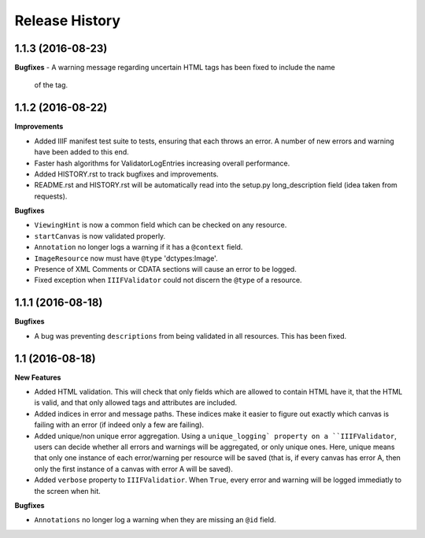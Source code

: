 .. :changelog:

Release History
---------------

1.1.3 (2016-08-23)
++++++++++++++++++

**Bugfixes**
- A warning message regarding uncertain HTML tags has been fixed to include the name
  of the tag.

1.1.2 (2016-08-22)
++++++++++++++++++

**Improvements**

- Added IIIF manifest test suite to tests, ensuring that each throws an error. A
  number of new errors and warning have been added to this end.
- Faster hash algorithms for ValidatorLogEntries increasing overall performance.
- Added HISTORY.rst to track bugfixes and improvements.
- README.rst and HISTORY.rst will be automatically read into the setup.py long_description
  field (idea taken from requests).

**Bugfixes**

- ``ViewingHint`` is now a common field which can be checked on any resource.
- ``startCanvas`` is now validated properly.
- ``Annotation`` no longer logs a warning if it has a ``@context`` field.
- ``ImageResource`` now must have ``@type`` 'dctypes:Image'.
- Presence of XML Comments or CDATA sections will cause an error to be logged.
- Fixed exception when ``IIIFValidator`` could not discern the ``@type`` of a resource.


1.1.1 (2016-08-18)
++++++++++++++++++

**Bugfixes**

- A bug was preventing ``descriptions`` from being validated in all resources.
  This has been fixed.

1.1 (2016-08-18)
++++++++++++++++

**New Features**

- Added HTML validation. This will check that only fields which are allowed
  to contain HTML have it, that the HTML is valid, and that only allowed tags
  and attributes are included.
- Added indices in error and message paths. These indices make it easier to
  figure out exactly which canvas is failing with an error (if indeed only a
  few are failing).
- Added unique/non unique error aggregation. Using a ``unique_logging` property
  on a ``IIIFValidator``, users can decide whether all errors and warnings will be
  aggregated, or only unique ones. Here, unique means that only one instance of
  each error/warning per resource will be saved (that is, if every canvas has error
  A, then only the first instance of a canvas with error A will be saved).
- Added ``verbose`` property to ``IIIFValidatior``. When ``True``, every error and
  warning will be logged immediatly to the screen when hit.

**Bugfixes**

- ``Annotations`` no longer log a warning when they are missing an ``@id`` field.
